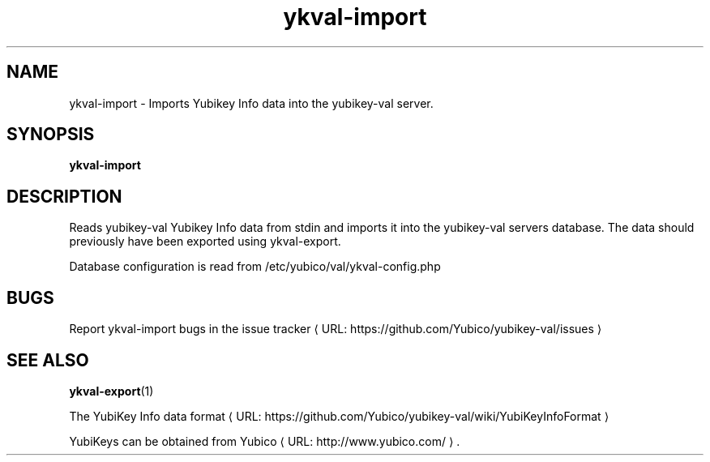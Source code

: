 .\" Copyright (c) 2011-2013 Yubico AB
.\" All rights reserved.
.\"
.\" Redistribution and use in source and binary forms, with or without
.\" modification, are permitted provided that the following conditions are
.\" met:
.\"
.\"     * Redistributions of source code must retain the above copyright
.\"       notice, this list of conditions and the following disclaimer.
.\"
.\"     * Redistributions in binary form must reproduce the above
.\"       copyright notice, this list of conditions and the following
.\"       disclaimer in the documentation and/or other materials provided
.\"       with the distribution.
.\"
.\" THIS SOFTWARE IS PROVIDED BY THE COPYRIGHT HOLDERS AND CONTRIBUTORS
.\" "AS IS" AND ANY EXPRESS OR IMPLIED WARRANTIES, INCLUDING, BUT NOT
.\" LIMITED TO, THE IMPLIED WARRANTIES OF MERCHANTABILITY AND FITNESS FOR
.\" A PARTICULAR PURPOSE ARE DISCLAIMED. IN NO EVENT SHALL THE COPYRIGHT
.\" OWNER OR CONTRIBUTORS BE LIABLE FOR ANY DIRECT, INDIRECT, INCIDENTAL,
.\" SPECIAL, EXEMPLARY, OR CONSEQUENTIAL DAMAGES (INCLUDING, BUT NOT
.\" LIMITED TO, PROCUREMENT OF SUBSTITUTE GOODS OR SERVICES; LOSS OF USE,
.\" DATA, OR PROFITS; OR BUSINESS INTERRUPTION) HOWEVER CAUSED AND ON ANY
.\" THEORY OF LIABILITY, WHETHER IN CONTRACT, STRICT LIABILITY, OR TORT
.\" (INCLUDING NEGLIGENCE OR OTHERWISE) ARISING IN ANY WAY OUT OF THE USE
.\" OF THIS SOFTWARE, EVEN IF ADVISED OF THE POSSIBILITY OF SUCH DAMAGE.
.\"
.\" The following commands are required for all man pages.
.de URL
\\$2 \(laURL: \\$1 \(ra\\$3
..
.if \n[.g] .mso www.tmac
.TH ykval-import "1" "January 2013" "yubico-val"
.SH NAME
ykval-import - Imports Yubikey Info data into the yubikey-val server.
.SH SYNOPSIS
.B ykval-import
.SH DESCRIPTION
Reads yubikey-val Yubikey Info data from stdin and imports it into the 
yubikey-val servers database. The data should previously have been exported 
using ykval-export.

Database configuration is read from /etc/yubico/val/ykval-config.php
.SH BUGS
Report ykval-import bugs in
.URL "https://github.com/Yubico/yubikey-val/issues" "the issue tracker"
.SH "SEE ALSO"
.BR ykval-export (1)

The
.URL "https://github.com/Yubico/yubikey-val/wiki/YubiKeyInfoFormat" "YubiKey Info data format"
.PP
YubiKeys can be obtained from
.URL "http://www.yubico.com/" "Yubico" "."


